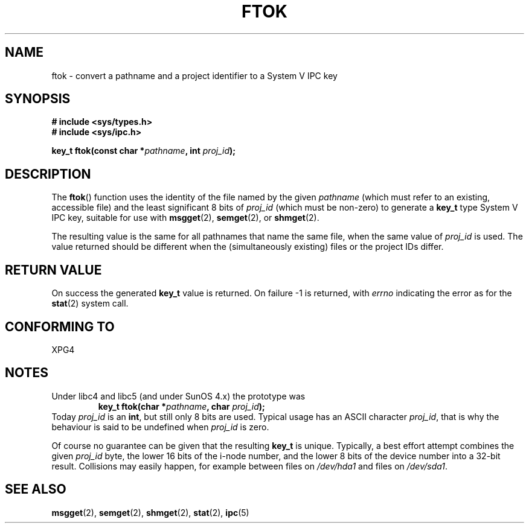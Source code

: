 .\" Copyright 1993 Giorgio Ciucci (giorgio@crcc.it)
.\"
.\" Permission is granted to make and distribute verbatim copies of this
.\" manual provided the copyright notice and this permission notice are
.\" preserved on all copies.
.\"
.\" Permission is granted to copy and distribute modified versions of this
.\" manual under the conditions for verbatim copying, provided that the
.\" entire resulting derived work is distributed under the terms of a
.\" permission notice identical to this one.
.\" 
.\" Since the Linux kernel and libraries are constantly changing, this
.\" manual page may be incorrect or out-of-date.  The author(s) assume no
.\" responsibility for errors or omissions, or for damages resulting from
.\" the use of the information contained herein.  The author(s) may not
.\" have taken the same level of care in the production of this manual,
.\" which is licensed free of charge, as they might when working
.\" professionally.
.\" 
.\" Formatted or processed versions of this manual, if unaccompanied by
.\" the source, must acknowledge the copyright and authors of this work.
.\"
.\" Modified 2001-11-28, by Michael Kerrisk, <mtk-manpages@gmx.net>
.\"	Changed data type of proj_id; minor fixes
.\"	aeb: further fixes; added notes.
.\"
.TH FTOK 3 2001-11-28 "Linux 2.4" "Linux Programmer's Manual" 
.SH NAME
ftok \- convert a pathname and a project identifier to a System V IPC key
.SH SYNOPSIS
.nf
.B
# include <sys/types.h>
.B
# include <sys/ipc.h>
.fi
.sp
.BI "key_t ftok(const char *" pathname ", int " proj_id );
.SH DESCRIPTION
The
.BR ftok ()
function uses the identity of the file named by the given
.I pathname
(which must refer to an existing, accessible file)
and the least significant 8 bits of
.I proj_id
(which must be non-zero) to generate a
.B key_t
type System V IPC key, suitable for use with
.BR msgget (2),
.BR semget (2),
or
.BR shmget (2).
.LP
The resulting value is the same for all pathnames that
name the same file, when the same value of
.I proj_id
is used. The value returned should be different when the
(simultaneously existing) files or the project IDs differ.
.SH "RETURN VALUE"
On success the generated
.B key_t
value is returned. On failure \-1 is returned, with
.I errno
indicating the error as for the
.BR stat (2)
system call.
.SH "CONFORMING TO"
XPG4
.SH NOTES
Under libc4 and libc5 (and under SunOS 4.x) the prototype was
.RS
.BI "key_t ftok(char *" pathname ", char " proj_id );
.RE
Today
.I proj_id
is an
.BR int ,
but still only 8 bits are used. Typical usage has an ASCII character
.IR proj_id ,
that is why the behaviour is said to be undefined when
.I proj_id
is zero.
.LP
Of course no guarantee can be given that the resulting
.B key_t
is unique. Typically, a best effort attempt combines the given
.I proj_id
byte, the lower 16 bits of the i\-node number, and the
lower 8 bits of the device number into a 32\-bit result.
Collisions may easily happen, for example between files on
.I /dev/hda1
and files on
.IR /dev/sda1 .
.SH "SEE ALSO"
.BR msgget (2),
.BR semget (2),
.BR shmget (2),
.BR stat (2),
.BR ipc (5)

